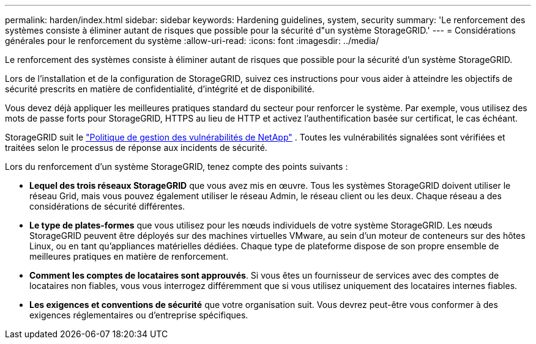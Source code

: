 ---
permalink: harden/index.html 
sidebar: sidebar 
keywords: Hardening guidelines, system, security 
summary: 'Le renforcement des systèmes consiste à éliminer autant de risques que possible pour la sécurité d"un système StorageGRID.' 
---
= Considérations générales pour le renforcement du système
:allow-uri-read: 
:icons: font
:imagesdir: ../media/


[role="lead"]
Le renforcement des systèmes consiste à éliminer autant de risques que possible pour la sécurité d'un système StorageGRID.

Lors de l'installation et de la configuration de StorageGRID, suivez ces instructions pour vous aider à atteindre les objectifs de sécurité prescrits en matière de confidentialité, d'intégrité et de disponibilité.

Vous devez déjà appliquer les meilleures pratiques standard du secteur pour renforcer le système. Par exemple, vous utilisez des mots de passe forts pour StorageGRID, HTTPS au lieu de HTTP et activez l'authentification basée sur certificat, le cas échéant.

StorageGRID suit le https://security.netapp.com/policy/["Politique de gestion des vulnérabilités de NetApp"^] . Toutes les vulnérabilités signalées sont vérifiées et traitées selon le processus de réponse aux incidents de sécurité.

Lors du renforcement d'un système StorageGRID, tenez compte des points suivants :

* *Lequel des trois réseaux StorageGRID* que vous avez mis en œuvre. Tous les systèmes StorageGRID doivent utiliser le réseau Grid, mais vous pouvez également utiliser le réseau Admin, le réseau client ou les deux. Chaque réseau a des considérations de sécurité différentes.
* *Le type de plates-formes* que vous utilisez pour les nœuds individuels de votre système StorageGRID. Les nœuds StorageGRID peuvent être déployés sur des machines virtuelles VMware, au sein d'un moteur de conteneurs sur des hôtes Linux, ou en tant qu'appliances matérielles dédiées. Chaque type de plateforme dispose de son propre ensemble de meilleures pratiques en matière de renforcement.
* *Comment les comptes de locataires sont approuvés*. Si vous êtes un fournisseur de services avec des comptes de locataires non fiables, vous vous interrogez différemment que si vous utilisez uniquement des locataires internes fiables.
* *Les exigences et conventions de sécurité* que votre organisation suit. Vous devrez peut-être vous conformer à des exigences réglementaires ou d'entreprise spécifiques.

